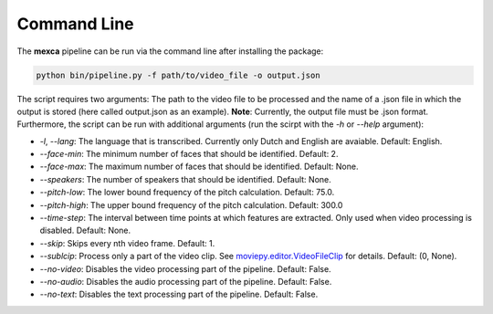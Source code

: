Command Line
============

The **mexca** pipeline can be run via the command line after installing the package:

.. code-block:: console

  python bin/pipeline.py -f path/to/video_file -o output.json

The script requires two arguments: The path to the video file to be processed and the name of a .json file in which the output is stored (here called output.json as an example). **Note**: Currently, the output file must be .json format.
Furthermore, the script can be run with additional arguments (run the scirpt with the `-h` or `--help` argument):

- `-l`, `--lang`: The language that is transcribed. Currently only Dutch and English are avaiable. Default: English.
- `--face-min`: The minimum number of faces that should be identified. Default: 2.
- `--face-max`: The maximum number of faces that should be identified. Default: None.
- `--speakers`: The number of speakers that should be identified. Default: None.
- `--pitch-low`: The lower bound frequency of the pitch calculation. Default: 75.0.
- `--pitch-high`: The upper bound frequency of the pitch calculation. Default: 300.0
- `--time-step`: The interval between time points at which features are extracted. Only used when video processing is disabled. Default: None.
- `--skip`: Skips every nth video frame. Default: 1.
- `--sublcip`: Process only a part of the video clip. See `moviepy.editor.VideoFileClip <https://moviepy.readthedocs.io/en/latest/ref/VideoClip/VideoClip.html#videofileclip>`_ for details. Default: (0, None).
- `--no-video`: Disables the video processing part of the pipeline. Default: False.
- `--no-audio`: Disables the audio processing part of the pipeline. Default: False.
- `--no-text`: Disables the text processing part of the pipeline. Default: False.
